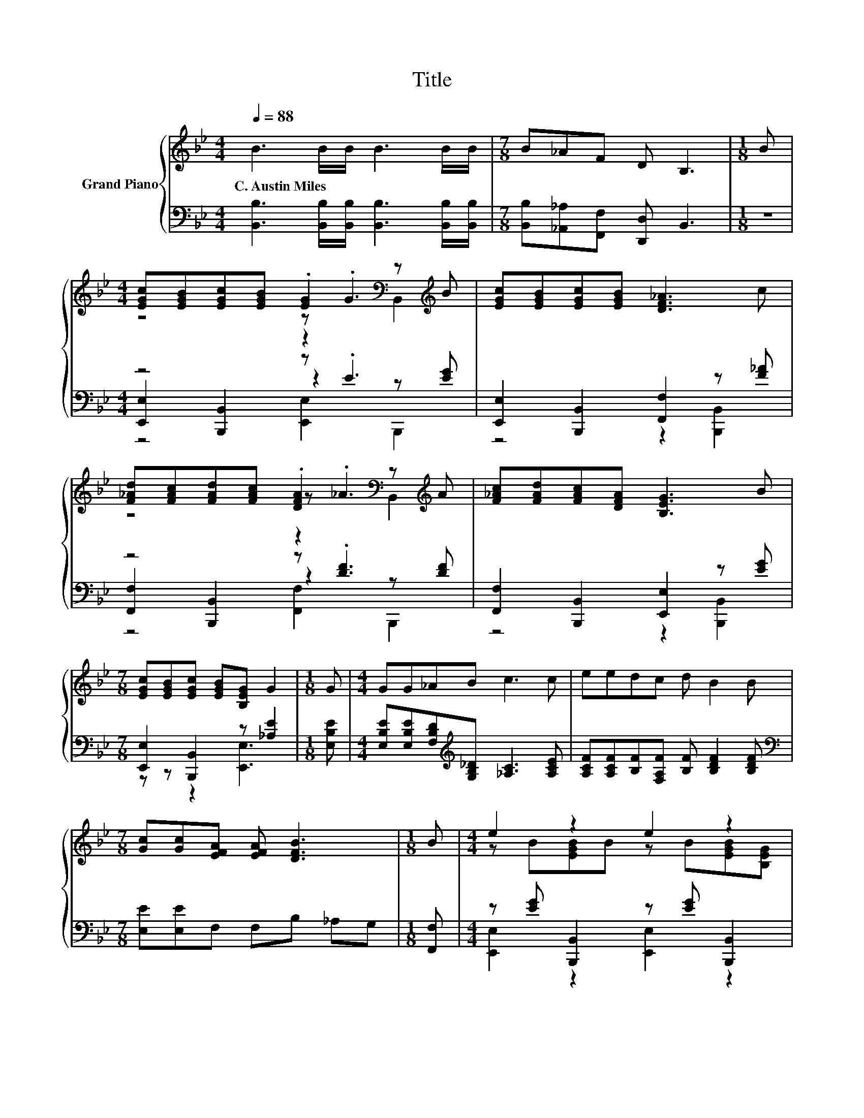 X:1
T:Title
%%score { ( 1 3 4 ) | ( 2 5 6 ) }
L:1/8
Q:1/4=88
M:4/4
K:Bb
V:1 treble nm="Grand Piano"
V:3 treble 
V:4 treble 
V:2 bass 
V:5 bass 
V:6 bass 
V:1
 B3 B/B/ B3 B/B/ |[M:7/8] B_AF D B,3 |[M:1/8] B | %3
w: C.~Austin~Miles * * * * *|||
[M:4/4] [EGc][EGB][EGc][EGB] .[EG]2[K:bass] z[K:treble] B | [EGc][EGB][EGc][EGB] [DF_A]3 c | %5
w: ||
 [F_Ad][FAc][FAd][FAc] .[DFA]2[K:bass] z[K:treble] A | [F_Ac][FAd][FAc][DFA] [B,EG]3 B | %7
w: ||
[M:7/8] [EGc][EGB][EGc] [EGB][B,EG] G2 |[M:1/8] G |[M:4/4] GG_AB c3 c | eedc d B2 B | %11
w: ||||
[M:7/8] [Gc][Gc][EFA] [EFA] [DFB]3 |[M:1/8] B |[M:4/4] e2 z2 e2 z2 | %14
w: |||
 [B,EG][B,EG][A,E^F][B,EG] [CD=F_A]3 A | ddcB d d2 B | [Gc][GB][Gc][GB] G3 B | e2 z2 e2 z2 | %18
w: ||||
 GG_AB c3 c | eedc eB z A | .B2 z d .[Ge]2 z2 |] %21
w: |||
V:2
 [B,,B,]3 [B,,B,]/[B,,B,]/ [B,,B,]3 [B,,B,]/[B,,B,]/ | %1
[M:7/8] [B,,B,][_A,,_A,][F,,F,] [D,,D,] B,,3 |[M:1/8] z |[M:4/4] z4 z .E3 | %4
 [E,,E,]2 [B,,,B,,]2 [F,,F,]2 z [F_A] | z4 z .[DF]3 | [F,,F,]2 [B,,,B,,]2 [E,,E,]2 z [EG] | %7
[M:7/8] [E,,E,]2 [B,,,B,,]2 z [_A,E]2 |[M:1/8] [E,B,E] | %9
[M:4/4] [E,B,E][E,B,E][F,B,D][K:treble][G,B,_D] [_A,C]3 [A,CE] | %10
 [A,CF][A,CF][B,F][F,A,F] [B,F] [B,DF]2 [B,DF] |[M:7/8][K:bass] [E,E][E,E]F, F,B, _A,G, | %12
[M:1/8] [F,,F,] |[M:4/4] z [EG] [B,,,B,,]2 z [EG] [B,,,B,,]2 | %14
 [E,,E,]2 [B,,,B,,]2 [F,,F,]2 z[K:treble] [B,DF] | %15
 [B,F_A][B,FA][B,EA][B,DA] [B,FA] [B,FA]2 [B,DA] | [E,E][E,E][E,E][E,E] [E,B,E]4 | %17
 z [EG] [B,,,B,,]2 z[K:treble] [EG][EG][K:bass][E,B,E] | %18
 [E,B,E][E,B,E][F,B,D][G,B,_D][K:treble] [_A,C]3 [A,E] | %19
 [A,C^F][A,CF][A,DF][A,EF] [B,EG][B,EG] z [=B,EF] | .[B,EG]2 z [B,F_A][K:bass] .[E,E]2 z2 |] %21
V:3
 x8 |[M:7/8] x7 |[M:1/8] x |[M:4/4] z4 z .G3[K:bass][K:treble] | x8 | z4 z ._A3[K:bass][K:treble] | %6
 x8 |[M:7/8] x7 |[M:1/8] x |[M:4/4] x8 | x8 |[M:7/8] x7 |[M:1/8] x | %13
[M:4/4] z B[EGB]B z B[EGB][B,EG] | x8 | x8 | x8 | z B[EGB]B z BBG | x8 | x8 | x8 |] %21
V:4
 x8 |[M:7/8] x7 |[M:1/8] x |[M:4/4] z4 z2[K:bass] B,,2[K:treble] | x8 | %5
 z4 z2[K:bass] B,,2[K:treble] | x8 |[M:7/8] x7 |[M:1/8] x |[M:4/4] x8 | x8 |[M:7/8] x7 |[M:1/8] x | %13
[M:4/4] x8 | x8 | x8 | x8 | x8 | x8 | x8 | x8 |] %21
V:5
 x8 |[M:7/8] x7 |[M:1/8] x |[M:4/4] [E,,E,]2 [B,,,B,,]2 z2 z [EG] | z4 z2 [B,,,B,,]2 | %5
 [F,,F,]2 [B,,,B,,]2 z2 z [DF] | z4 z2 [B,,,B,,]2 |[M:7/8] z z z2 [E,,E,]3 |[M:1/8] x | %9
[M:4/4] x3[K:treble] x5 | x8 |[M:7/8][K:bass] x7 |[M:1/8] x |[M:4/4] [E,,E,]2 z2 [E,,E,]2 z2 | %14
 x7[K:treble] x | x8 | x8 | [E,,E,]2 z2 [E,,E,]4[K:treble][K:bass] | x4[K:treble] x4 | x8 | %20
 x4[K:bass] x4 |] %21
V:6
 x8 |[M:7/8] x7 |[M:1/8] x |[M:4/4] z4 [E,,E,]2 B,,,2 | x8 | z4 [F,,F,]2 B,,,2 | x8 |[M:7/8] x7 | %8
[M:1/8] x |[M:4/4] x3[K:treble] x5 | x8 |[M:7/8][K:bass] x7 |[M:1/8] x |[M:4/4] x8 | %14
 x7[K:treble] x | x8 | x8 | x5[K:treble] x2[K:bass] x | x4[K:treble] x4 | x8 | x4[K:bass] x4 |] %21

